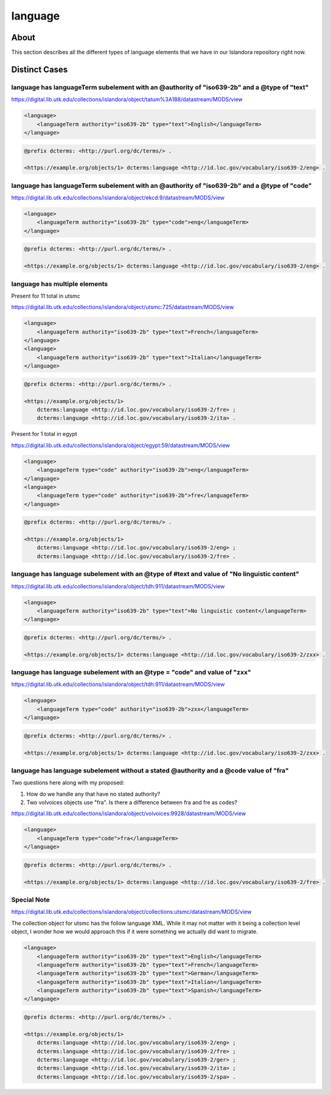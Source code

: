 language
========

About
-----
This section describes all the different types of language elements that we have in our Islandora repository right now.

Distinct Cases
--------------

language has languageTerm subelement with an @authority of "iso639-2b" and a @type of "text"
^^^^^^^^^^^^^^^^^^^^^^^^^^^^^^^^^^^^^^^^^^^^^^^^^^^^^^^^^^^^^^^^^^^^^^^^^^^^^^^^^^^^^^^^^^^^

https://digital.lib.utk.edu/collections/islandora/object/tatum%3A188/datastream/MODS/view

.. code-block:: xml

    <language>
        <languageTerm authority="iso639-2b" type="text">English</languageTerm>
    </language>

.. code-block:: turtle

    @prefix dcterms: <http://purl.org/dc/terms/> .

    <https://example.org/objects/1> dcterms:language <http://id.loc.gov/vocabulary/iso639-2/eng> .

language has languageTerm subelement with an @authority of "iso639-2b" and a @type of "code"
^^^^^^^^^^^^^^^^^^^^^^^^^^^^^^^^^^^^^^^^^^^^^^^^^^^^^^^^^^^^^^^^^^^^^^^^^^^^^^^^^^^^^^^^^^^^

https://digital.lib.utk.edu/collections/islandora/object/ekcd:9/datastream/MODS/view

.. code-block:: xml

    <language>
        <languageTerm authority="iso639-2b" type="code">eng</languageTerm>
    </language>

.. code-block:: turtle

    @prefix dcterms: <http://purl.org/dc/terms/> .

    <https://example.org/objects/1> dcterms:language <http://id.loc.gov/vocabulary/iso639-2/eng> .

language has multiple elements
^^^^^^^^^^^^^^^^^^^^^^^^^^^^^^

Present for 11 total in utsmc

https://digital.lib.utk.edu/collections/islandora/object/utsmc:725/datastream/MODS/view

.. code-block:: xml

    <language>
        <languageTerm authority="iso639-2b" type="text">French</languageTerm>
    </language>
    <language>
        <languageTerm authority="iso639-2b" type="text">Italian</languageTerm>
    </language>

.. code-block:: turtle

    @prefix dcterms: <http://purl.org/dc/terms/> .

    <https://example.org/objects/1>
        dcterms:language <http://id.loc.gov/vocabulary/iso639-2/fre> ;
        dcterms:language <http://id.loc.gov/vocabulary/iso639-2/ita> .

Present for 1 total in egypt

https://digital.lib.utk.edu/collections/islandora/object/egypt:59/datastream/MODS/view

.. code-block:: xml

    <language>
        <languageTerm type="code" authority="iso639-2b">eng</languageTerm>
    </language>
    <language>
        <languageTerm type="code" authority="iso639-2b">fre</languageTerm>
    </language>

.. code-block:: turtle

    @prefix dcterms: <http://purl.org/dc/terms/> .

    <https://example.org/objects/1>
        dcterms:language <http://id.loc.gov/vocabulary/iso639-2/eng> ;
        dcterms:language <http://id.loc.gov/vocabulary/iso639-2/fre> .

language has language subelement with an @type of #text and value of "No linguistic content"
^^^^^^^^^^^^^^^^^^^^^^^^^^^^^^^^^^^^^^^^^^^^^^^^^^^^^^^^^^^^^^^^^^^^^^^^^^^^^^^^^^^^^^^^^^^^

https://digital.lib.utk.edu/collections/islandora/object/tdh:911/datastream/MODS/view

.. code-block:: xml

    <language>
        <languageTerm authority="iso639-2b" type="text">No linguistic content</languageTerm>
    </language>

.. code-block:: turtle

    @prefix dcterms: <http://purl.org/dc/terms/> .

    <https://example.org/objects/1> dcterms:language <http://id.loc.gov/vocabulary/iso639-2/zxx> .

language has language subelement with an @type = "code" and value of "zxx"
^^^^^^^^^^^^^^^^^^^^^^^^^^^^^^^^^^^^^^^^^^^^^^^^^^^^^^^^^^^^^^^^^^^^^^^^^^

https://digital.lib.utk.edu/collections/islandora/object/tdh:911/datastream/MODS/view

.. code-block:: xml

    <language>
        <languageTerm type="code" authority="iso639-2b">zxx</languageTerm>
    </language>

.. code-block:: turtle

    @prefix dcterms: <http://purl.org/dc/terms/> .

    <https://example.org/objects/1> dcterms:language <http://id.loc.gov/vocabulary/iso639-2/zxx> .



language has language subelement without a stated @authority and a @code value of "fra"
^^^^^^^^^^^^^^^^^^^^^^^^^^^^^^^^^^^^^^^^^^^^^^^^^^^^^^^^^^^^^^^^^^^^^^^^^^^^^^^^^^^^^^^

Two questions here along with my proposed:

1. How do we handle any that have no stated authority?
2. Two volvoices objects use "fra". Is there a difference between fra and fre as codes?

https://digital.lib.utk.edu/collections/islandora/object/volvoices:9928/datastream/MODS/view

.. code-block:: xml

    <language>
        <languageTerm type="code">fra</languageTerm>
    </language>

.. code-block:: turtle

    @prefix dcterms: <http://purl.org/dc/terms/> .

    <https://example.org/objects/1> dcterms:language <http://id.loc.gov/vocabulary/iso639-2/fre> .

Special Note
^^^^^^^^^^^^
https://digital.lib.utk.edu/collections/islandora/object/collections:utsmc/datastream/MODS/view

The collection object for utsmc has the follow language XML. While it may not matter with it being a
collection level object, I wonder how we would approach this if it were something we actually did want
to migrate.

.. code-block:: xml

    <language>
        <languageTerm authority="iso639-2b" type="text">English</languageTerm>
        <languageTerm authority="iso639-2b" type="text">French</languageTerm>
        <languageTerm authority="iso639-2b" type="text">German</languageTerm>
        <languageTerm authority="iso639-2b" type="text">Italian</languageTerm>
        <languageTerm authority="iso639-2b" type="text">Spanish</languageTerm>
    </language>

.. code-block:: turtle

    @prefix dcterms: <http://purl.org/dc/terms/> .

    <https://example.org/objects/1>
        dcterms:language <http://id.loc.gov/vocabulary/iso639-2/eng> ;
        dcterms:language <http://id.loc.gov/vocabulary/iso639-2/fre> ;
        dcterms:language <http://id.loc.gov/vocabulary/iso639-2/ger> ;
        dcterms:language <http://id.loc.gov/vocabulary/iso639-2/ita> ;
        dcterms:language <http://id.loc.gov/vocabulary/iso639-2/spa> .